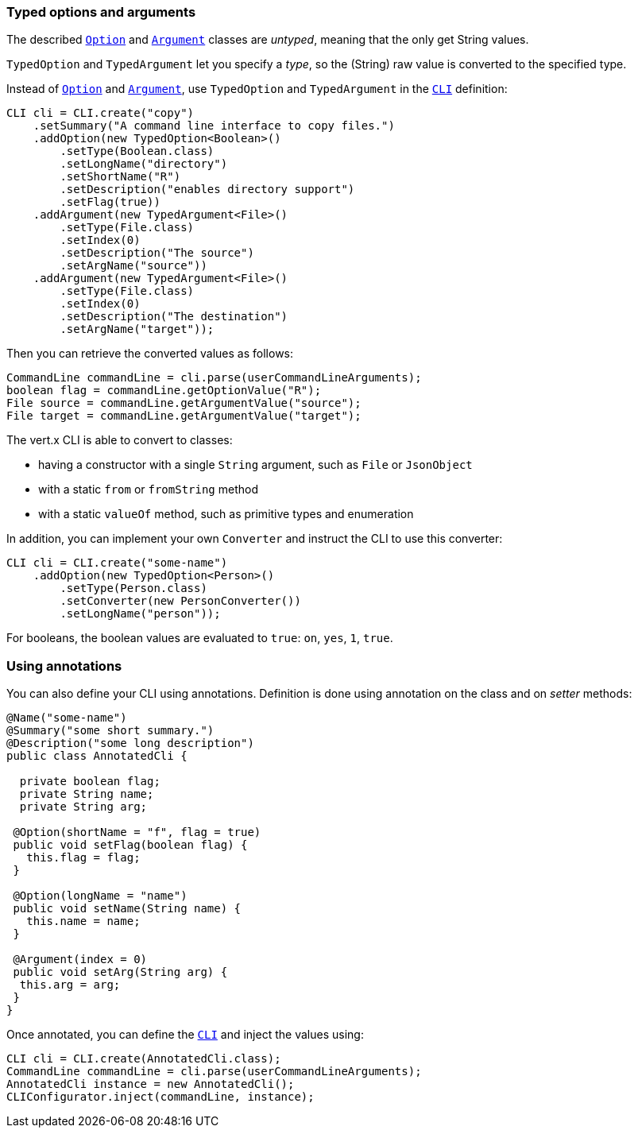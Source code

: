 === Typed options and arguments

The described `link:../dataobjects.html#Option[Option]` and `link:../dataobjects.html#Argument[Argument]` classes are _untyped_,
meaning that the only get String values.

`TypedOption` and `TypedArgument` let you specify a _type_, so the
(String) raw value is converted to the specified type.

Instead of
`link:../dataobjects.html#Option[Option]` and `link:../dataobjects.html#Argument[Argument]`, use `TypedOption`
and `TypedArgument` in the `link:jsdoc/cli-CLI.html[CLI]` definition:

[source,java]
----
CLI cli = CLI.create("copy")
    .setSummary("A command line interface to copy files.")
    .addOption(new TypedOption<Boolean>()
        .setType(Boolean.class)
        .setLongName("directory")
        .setShortName("R")
        .setDescription("enables directory support")
        .setFlag(true))
    .addArgument(new TypedArgument<File>()
        .setType(File.class)
        .setIndex(0)
        .setDescription("The source")
        .setArgName("source"))
    .addArgument(new TypedArgument<File>()
        .setType(File.class)
        .setIndex(0)
        .setDescription("The destination")
        .setArgName("target"));
----

Then you can retrieve the converted values as follows:

[source,java]
----
CommandLine commandLine = cli.parse(userCommandLineArguments);
boolean flag = commandLine.getOptionValue("R");
File source = commandLine.getArgumentValue("source");
File target = commandLine.getArgumentValue("target");
----

The vert.x CLI is able to convert to classes:

* having a constructor with a single
`String` argument, such as `File` or `JsonObject`
* with a static `from` or `fromString` method
* with a static `valueOf` method, such as primitive types and enumeration

In addition, you can implement your own `Converter` and instruct the CLI to use
this converter:

[source,java]
----
CLI cli = CLI.create("some-name")
    .addOption(new TypedOption<Person>()
        .setType(Person.class)
        .setConverter(new PersonConverter())
        .setLongName("person"));
----

For booleans, the boolean values are evaluated to `true`: `on`, `yes`, `1`, `true`.

=== Using annotations

You can also define your CLI using annotations. Definition is done using annotation on the class and on _setter_
methods:

[source, java]
----
@Name("some-name")
@Summary("some short summary.")
@Description("some long description")
public class AnnotatedCli {

  private boolean flag;
  private String name;
  private String arg;

 @Option(shortName = "f", flag = true)
 public void setFlag(boolean flag) {
   this.flag = flag;
 }

 @Option(longName = "name")
 public void setName(String name) {
   this.name = name;
 }

 @Argument(index = 0)
 public void setArg(String arg) {
  this.arg = arg;
 }
}
----

Once annotated, you can define the `link:jsdoc/cli-CLI.html[CLI]` and inject the values using:

[source,java]
----
CLI cli = CLI.create(AnnotatedCli.class);
CommandLine commandLine = cli.parse(userCommandLineArguments);
AnnotatedCli instance = new AnnotatedCli();
CLIConfigurator.inject(commandLine, instance);
----
